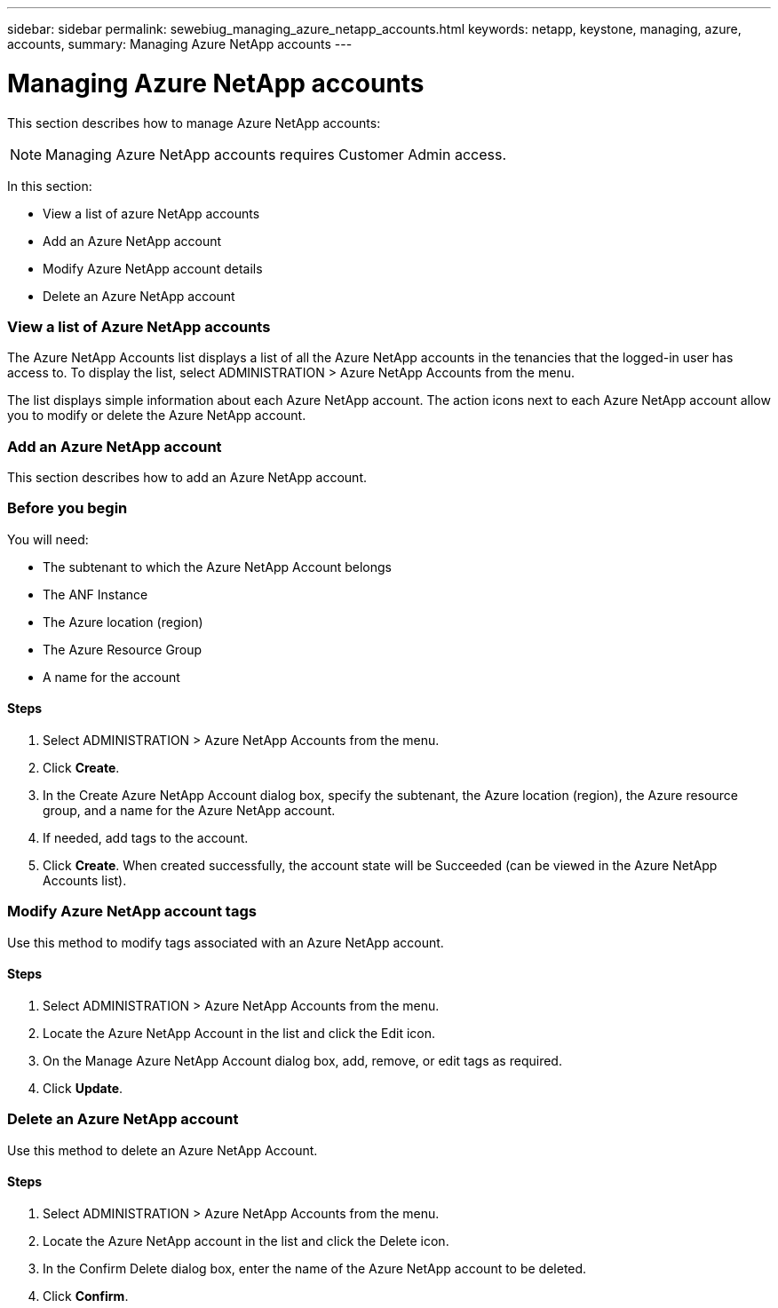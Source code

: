 ---
sidebar: sidebar
permalink: sewebiug_managing_azure_netapp_accounts.html
keywords: netapp, keystone, managing, azure, accounts,
summary: Managing Azure NetApp accounts
---

= Managing Azure NetApp accounts
:hardbreaks:
:nofooter:
:icons: font
:linkattrs:
:imagesdir: ./media/

//
// This file was created with NDAC Version 2.0 (August 17, 2020)
//
// 2020-10-20 10:59:40.270062
//

[.lead]
This section describes how to manage Azure NetApp accounts:

[NOTE]
Managing Azure NetApp accounts requires Customer Admin access.

In this section:

* View a list of azure NetApp accounts
* Add an Azure NetApp account
* Modify Azure NetApp account details
* Delete an Azure NetApp account

=== View a list of Azure NetApp accounts

The Azure NetApp Accounts list displays a list of all the Azure NetApp accounts in the tenancies that the logged-in user has access to. To display the list, select ADMINISTRATION > Azure NetApp Accounts from the menu.

The list displays simple information about each Azure NetApp account. The action icons next to each Azure NetApp account allow you to modify or delete the Azure NetApp account.

=== Add an Azure NetApp account

This section describes how to add an Azure NetApp account.

=== Before you begin

You will need:

* The subtenant to which the Azure NetApp Account belongs
* The ANF Instance
* The Azure location (region)
* The Azure Resource Group
* A name for the account

==== Steps

. Select ADMINISTRATION > Azure NetApp Accounts from the menu.
. Click *Create*.
. In the Create Azure NetApp Account dialog box, specify the subtenant, the Azure location (region), the Azure resource group, and a name for the Azure NetApp account.
. If needed, add tags to the account.
. Click *Create*. When created successfully, the account state will be Succeeded (can be viewed in the Azure NetApp Accounts list).

=== Modify Azure NetApp account tags

Use this method to modify tags associated with an Azure NetApp account.

==== Steps

. Select ADMINISTRATION > Azure NetApp Accounts from the menu.
. Locate the Azure NetApp Account in the list and click the Edit icon.
. On the Manage Azure NetApp Account dialog box, add, remove, or edit tags as required.
. Click *Update*.

=== Delete an Azure NetApp account

Use this method to delete an Azure NetApp Account.

==== Steps

. Select ADMINISTRATION > Azure NetApp Accounts from the menu.
. Locate the Azure NetApp account in the list and click the Delete icon.
. In the Confirm Delete dialog box, enter the name of the Azure NetApp account to be deleted.
. Click *Confirm*.
